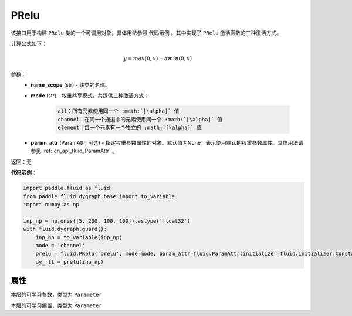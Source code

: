 .. _cn_api_fluid_dygraph_PRelu:

PRelu
-------------------------------

.. py:class:: paddle.fluid.dygraph.PRelu(name_scope, mode, param_attr=None)

该接口用于构建 ``PRelu`` 类的一个可调用对象，具体用法参照 ``代码示例`` 。其中实现了 ``PRelu`` 激活函数的三种激活方式。

计算公式如下：

.. math::
    y = max(0, x) + \alpha min(0, x)


参数：
    - **name_scope** (str) - 该类的名称。
    - **mode** (str) - 权重共享模式。共提供三种激活方式：

        .. code-block:: text
            
            all：所有元素使用同一个 :math:`[\alpha]` 值
            channel：在同一个通道中的元素使用同一个 :math:`[\alpha]` 值
            element：每一个元素有一个独立的 :math:`[\alpha]` 值

    - **param_attr** (ParamAttr, 可选) - 指定权重参数属性的对象。默认值为None，表示使用默认的权重参数属性。具体用法请参见 :ref:`cn_api_fluid_ParamAttr` 。

返回：无

**代码示例：**

.. code-block:: python

    import paddle.fluid as fluid
    from paddle.fluid.dygraph.base import to_variable
    import numpy as np

    inp_np = np.ones([5, 200, 100, 100]).astype('float32')
    with fluid.dygraph.guard():
        inp_np = to_variable(inp_np)
        mode = 'channel'
        prelu = fluid.PRelu('prelu', mode=mode, param_attr=fluid.ParamAttr(initializer=fluid.initializer.Constant(1.0)))
        dy_rlt = prelu(inp_np)

属性
::::::::::::
.. py:attribute:: weight

本层的可学习参数，类型为 ``Parameter``

.. py:attribute:: bias

本层的可学习偏置，类型为 ``Parameter``

